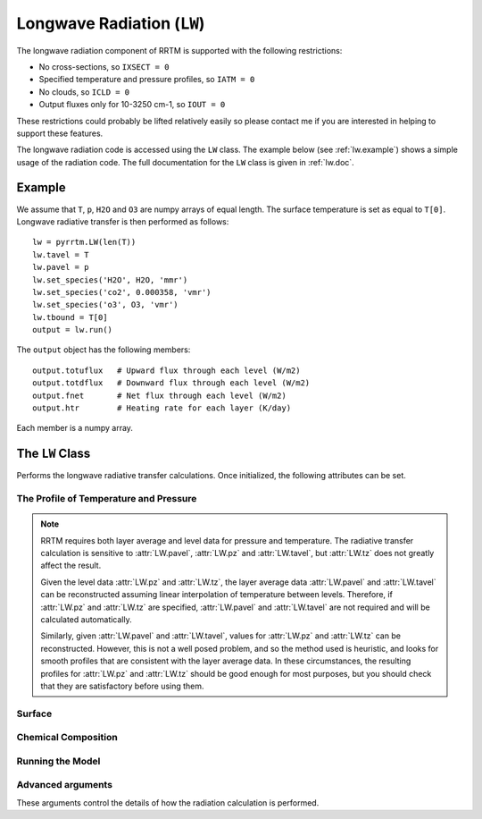 
Longwave Radiation (``LW``)
===========================

The longwave radiation component of RRTM is supported with the
following restrictions:

- No cross-sections, so ``IXSECT = 0``
- Specified temperature and pressure profiles, so ``IATM = 0``
- No clouds, so ``ICLD = 0``
- Output fluxes only for 10-3250 cm-1, so ``IOUT = 0``

These restrictions could probably be lifted relatively easily so
please contact me if you are interested in helping to support these
features.

The longwave radiation code is accessed using the ``LW`` class. The
example below (see :ref:`lw.example`) shows a simple usage of the
radiation code. The full documentation for the ``LW`` class is given
in :ref:`lw.doc`.

.. _lw.example:

Example
-------

We assume that ``T``, ``p``, ``H2O`` and ``O3`` are numpy arrays of equal
length. The surface temperature is set as equal to ``T[0]``. Longwave
radiative transfer is then performed as follows::
  
  lw = pyrrtm.LW(len(T))
  lw.tavel = T
  lw.pavel = p
  lw.set_species('H2O', H2O, 'mmr')
  lw.set_species('co2', 0.000358, 'vmr')
  lw.set_species('o3', O3, 'vmr')
  lw.tbound = T[0]
  output = lw.run()

The ``output`` object has the following members::

  output.totuflux   # Upward flux through each level (W/m2)
  output.totdflux   # Downward flux through each level (W/m2)
  output.fnet       # Net flux through each level (W/m2)
  output.htr        # Heating rate for each layer (K/day)
  
Each member is a numpy array.

.. _lw.doc:

The ``LW`` Class
----------------

.. class:: LW(nlayers)
   
   Performs the longwave radiative transfer calculations. Once
   initialized, the following attributes can be set.
   
.. _lw.profile:
   
The Profile of Temperature and Pressure
^^^^^^^^^^^^^^^^^^^^^^^^^^^^^^^^^^^^^^^
   
.. attribute:: LW.tavel

   The average temperature of each layer. The layers are specified in
   ascending order.

   :units: Kelvin
   :shape: ``(nlayers, )``

.. attribute:: LW.pavel

   The average pressure of each layer. The layers are specified in
   ascending order, so ``pavel[i] > pavel[i+1]``.

   :units: hPa
   :shape: ``(nlayers, )``

.. attribute:: LW.tz

   The temperature at each level. Levels are specified in ascending order.

   :units: Kelvin
   :shape: ``(nlayers+1, )``

.. attribute:: LW.pz

   The pressure at each level. The levels are specified in ascending order.

   :units: hPa
   :shape: ``(nlayers+1, )``


.. note::

   RRTM requires both layer average and level data for pressure and
   temperature. The radiative transfer calculation is sensitive to
   :attr:`LW.pavel`, :attr:`LW.pz` and :attr:`LW.tavel`, but
   :attr:`LW.tz` does not greatly affect the result.

   Given the level data :attr:`LW.pz` and :attr:`LW.tz`, the layer
   average data :attr:`LW.pavel` and :attr:`LW.tavel` can be
   reconstructed assuming linear interpolation of temperature between
   levels. Therefore, if :attr:`LW.pz` and :attr:`LW.tz` are
   specified, :attr:`LW.pavel` and :attr:`LW.tavel` are not required
   and will be calculated automatically.

   Similarly, given :attr:`LW.pavel` and :attr:`LW.tavel`, values for
   :attr:`LW.pz` and :attr:`LW.tz` can be reconstructed. However, this
   is not a well posed problem, and so the method used is heuristic,
   and looks for smooth profiles that are consistent with the layer
   average data. In these circumstances, the resulting profiles for
   :attr:`LW.pz` and :attr:`LW.tz` should be good enough for most
   purposes, but you should check that they are satisfactory before
   using them.


.. _lw.surface:

Surface
^^^^^^^

.. attribute:: LW.tbound
   
   The surface temperature. A value of -1 means that the code will use
   ``tz[0]`` as the surface temperature.

   :units: Kelvin
   :type: ``float``

.. attribute:: LW.semis
   
   Surface emissivity. 0.0 would correspond to no long wave emission
   from the surface. Default is 1.0.


.. _lw.chemical:

Chemical Composition
^^^^^^^^^^^^^^^^^^^^

.. method:: LW.get_species(species, unit='vmr')

   Gets a profile of the concentration of one of the chemical
   species.
   
   :param species: String, one of 'H2O', 'CO2', 'O3', 'N2O', 'CO',
                   'CH4', 'O2' (case insensitive).
   :param unit: One of 'vmr', 'mmr', 'molecules/cm2'. Specifies the
                unit of ``value``.
   :returns: Array of shape ``(nlayers,)``

.. method:: LW.set_species(species, value, unit='vmr')

   Sets a profile of one of the chemical species.
   
   :param species: String, one of 'H2O', 'CO2', 'O3', 'N2O', 'CO',
                   'CH4', 'O2' (case insensitive).
   :param value: (Array of shape ``(nlayers,)`` or float). Specifies
                 the concentration of the gas in each layer. If a
                 float, the concentration is constant for all layers.
   :param unit: One of 'vmr', 'mmr', 'molecules/cm2'. Specifies the
                unit of ``value``.


.. _lw.run:

Running the Model
^^^^^^^^^^^^^^^^^

.. method:: LW.run()

   Performs the radiative transfer using RRTM.

   :returns: An instance of the Output class.


.. class:: Output
   
   .. attribute:: totuflux
   
      The total upwelling flux (integrated over all bands) through each
      level.
   
      :units: W/m2
      :shape: ``(nlayers + 1, )``
   
   .. attribute:: totdflux
   
      The total downwelling flux (integrated over all bands) through each
      level.
   
      :units: W/m2
      :shape: ``(nlayers + 1, )``
   
   .. attribute:: fnet
   
      The net flux through each level. Equal to ``totdflux + totuflux``.
   
      :units: W/m2
      :shape: ``(nlayers + 1, )``
   
   .. attribute:: htr
   
      The heating rate for each layer.
   
      :units: K/day
      :shape: ``(nlayers, )``


.. _lw.adv-args:

Advanced arguments
^^^^^^^^^^^^^^^^^^

These arguments control the details of how the radiation calculation
is performed.
   
.. attribute:: LW.ireflect
   
   0 for Lambertian reflection (default).  1 for specular reflection,
   where angle is equal to downwelling angle.
               
.. attribute:: LW.iscat

   0 for no scattering. 1 for no scattering, but the calculation is
   performed using the DISORT code. 2 includes scattering but does not
   do anything as we have not allowed aerosols or clouds. Default
   is 0.

.. attribute:: LW.numangs

   0, 1, 2 or 3. Controls the number of angles used by the radiation
   scheme as quadrature points if ``iscat = 0``, or the number of
   streams if ``iscat = 1``. The default is 2.

